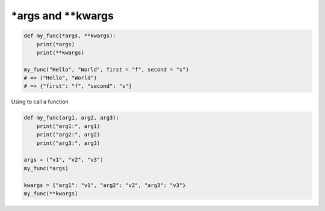 \*args and \*\*kwargs
**********************

.. code-block:: python

    def my_func(*args, **kwargs):
        print(*args)
        print(**kwargs)

    my_func("Hello", "World", first = "f", second = "s")
    # => ("Hello", "World")
    # => {"first": "f", "second": "s"}

..

Using to call a function

.. code-block:: python

    def my_func(arg1, arg2, arg3): 
        print("arg1:", arg1) 
        print("arg2:", arg2) 
        print("arg3:", arg3) 
      
    args = ("v1", "v2", "v3") 
    my_func(*args) 
    
    kwargs = {"arg1": "v1", "arg2": "v2", "arg3": "v3"} 
    my_func(**kwargs)

..
